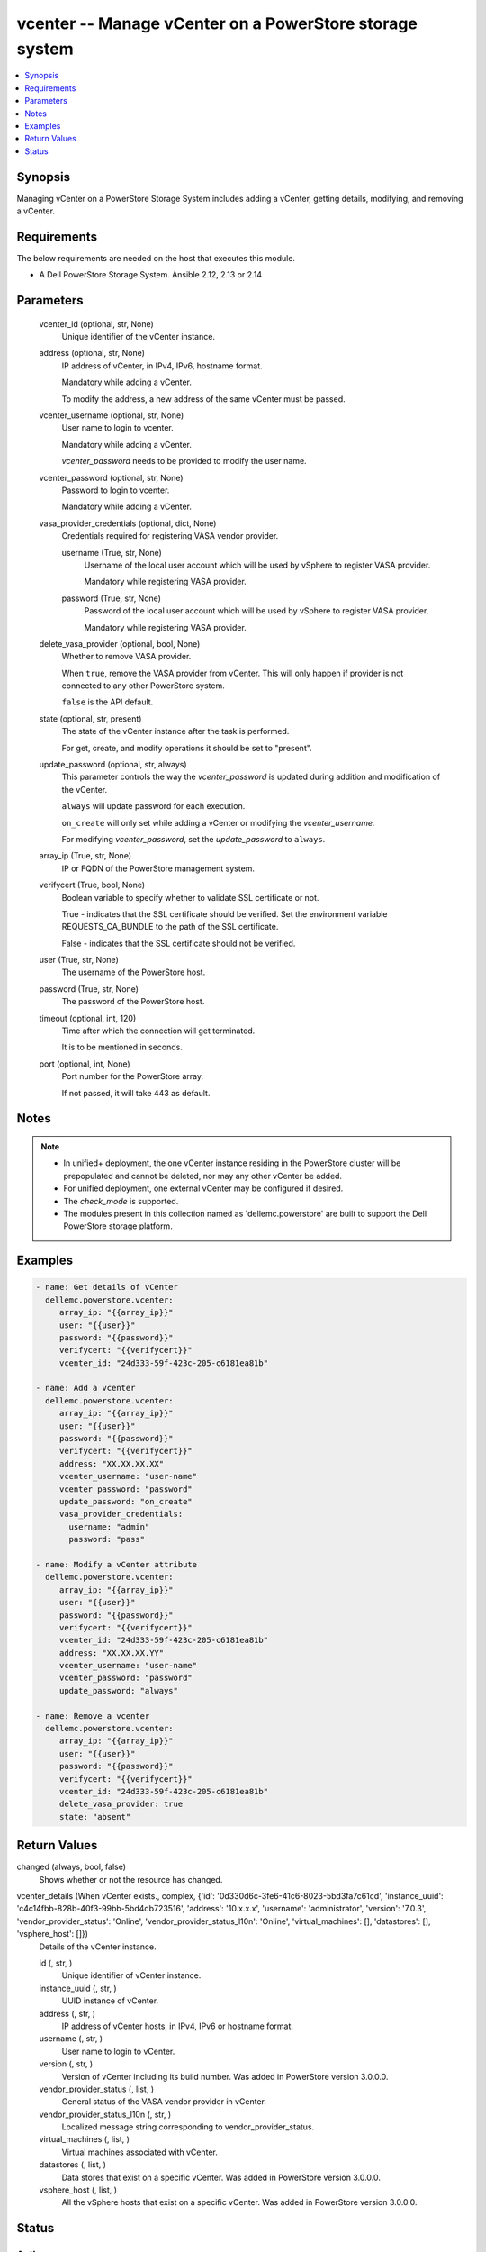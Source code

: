 .. _vcenter_module:


vcenter -- Manage vCenter on a PowerStore storage system
========================================================

.. contents::
   :local:
   :depth: 1


Synopsis
--------

Managing vCenter on a PowerStore Storage System includes adding a vCenter, getting details, modifying, and removing a vCenter.



Requirements
------------
The below requirements are needed on the host that executes this module.

- A Dell PowerStore Storage System. Ansible 2.12, 2.13 or 2.14



Parameters
----------

  vcenter_id (optional, str, None)
    Unique identifier of the vCenter instance.


  address (optional, str, None)
    IP address of vCenter, in IPv4, IPv6, hostname format.

    Mandatory while adding a vCenter.

    To modify the address, a new address of the same vCenter must be passed.


  vcenter_username (optional, str, None)
    User name to login to vcenter.

    Mandatory while adding a vCenter.

    *vcenter_password* needs to be provided to modify the user name.


  vcenter_password (optional, str, None)
    Password to login to vcenter.

    Mandatory while adding a vCenter.


  vasa_provider_credentials (optional, dict, None)
    Credentials required for registering VASA vendor provider.


    username (True, str, None)
      Username of the local user account which will be used by vSphere to register VASA provider.

      Mandatory while registering VASA provider.


    password (True, str, None)
      Password of the local user account which will be used by vSphere to register VASA provider.

      Mandatory while registering VASA provider.



  delete_vasa_provider (optional, bool, None)
    Whether to remove VASA provider.

    When ``true``, remove the VASA provider from vCenter. This will only happen if provider is not connected to any other PowerStore system.

    ``false`` is the API default.


  state (optional, str, present)
    The state of the vCenter instance after the task is performed.

    For get, create, and modify operations it should be set to "present".


  update_password (optional, str, always)
    This parameter controls the way the *vcenter_password* is updated during addition and modification of the vCenter.

    ``always`` will update password for each execution.

    ``on_create`` will only set while adding a vCenter or modifying the *vcenter_username.*

    For modifying *vcenter_password*, set the *update_password* to ``always``.


  array_ip (True, str, None)
    IP or FQDN of the PowerStore management system.


  verifycert (True, bool, None)
    Boolean variable to specify whether to validate SSL certificate or not.

    True - indicates that the SSL certificate should be verified. Set the environment variable REQUESTS_CA_BUNDLE to the path of the SSL certificate.

    False - indicates that the SSL certificate should not be verified.


  user (True, str, None)
    The username of the PowerStore host.


  password (True, str, None)
    The password of the PowerStore host.


  timeout (optional, int, 120)
    Time after which the connection will get terminated.

    It is to be mentioned in seconds.


  port (optional, int, None)
    Port number for the PowerStore array.

    If not passed, it will take 443 as default.





Notes
-----

.. note::
   - In unified+ deployment, the one vCenter instance residing in the PowerStore cluster will be prepopulated and cannot be deleted, nor may any other vCenter be added.
   - For unified deployment, one external vCenter may be configured if desired.
   - The *check_mode* is supported.
   - The modules present in this collection named as 'dellemc.powerstore' are built to support the Dell PowerStore storage platform.




Examples
--------

.. code-block:: yaml+jinja

    
      - name: Get details of vCenter
        dellemc.powerstore.vcenter:
           array_ip: "{{array_ip}}"
           user: "{{user}}"
           password: "{{password}}"
           verifycert: "{{verifycert}}"
           vcenter_id: "24d333-59f-423c-205-c6181ea81b"

      - name: Add a vcenter
        dellemc.powerstore.vcenter:
           array_ip: "{{array_ip}}"
           user: "{{user}}"
           password: "{{password}}"
           verifycert: "{{verifycert}}"
           address: "XX.XX.XX.XX"
           vcenter_username: "user-name"
           vcenter_password: "password"
           update_password: "on_create"
           vasa_provider_credentials:
             username: "admin"
             password: "pass"

      - name: Modify a vCenter attribute
        dellemc.powerstore.vcenter:
           array_ip: "{{array_ip}}"
           user: "{{user}}"
           password: "{{password}}"
           verifycert: "{{verifycert}}"
           vcenter_id: "24d333-59f-423c-205-c6181ea81b"
           address: "XX.XX.XX.YY"
           vcenter_username: "user-name"
           vcenter_password: "password"
           update_password: "always"

      - name: Remove a vcenter
        dellemc.powerstore.vcenter:
           array_ip: "{{array_ip}}"
           user: "{{user}}"
           password: "{{password}}"
           verifycert: "{{verifycert}}"
           vcenter_id: "24d333-59f-423c-205-c6181ea81b"
           delete_vasa_provider: true
           state: "absent"



Return Values
-------------

changed (always, bool, false)
  Shows whether or not the resource has changed.


vcenter_details (When vCenter exists., complex, {'id': '0d330d6c-3fe6-41c6-8023-5bd3fa7c61cd', 'instance_uuid': 'c4c14fbb-828b-40f3-99bb-5bd4db723516', 'address': '10.x.x.x', 'username': 'administrator', 'version': '7.0.3', 'vendor_provider_status': 'Online', 'vendor_provider_status_l10n': 'Online', 'virtual_machines': [], 'datastores': [], 'vsphere_host': []})
  Details of the vCenter instance.


  id (, str, )
    Unique identifier of vCenter instance.


  instance_uuid (, str, )
    UUID instance of vCenter.


  address (, str, )
    IP address of vCenter hosts, in IPv4, IPv6 or hostname format.


  username (, str, )
    User name to login to vCenter.


  version (, str, )
    Version of vCenter including its build number. Was added in PowerStore version 3.0.0.0.


  vendor_provider_status (, list, )
    General status of the VASA vendor provider in vCenter.


  vendor_provider_status_l10n (, str, )
    Localized message string corresponding to vendor_provider_status.


  virtual_machines (, list, )
    Virtual machines associated with vCenter.


  datastores (, list, )
    Data stores that exist on a specific vCenter. Was added in PowerStore version 3.0.0.0.


  vsphere_host (, list, )
    All the vSphere hosts that exist on a specific vCenter. Was added in PowerStore version 3.0.0.0.






Status
------





Authors
~~~~~~~

- Bhavneet Sharma (@sharmb5) <ansible.team@dell.com>

